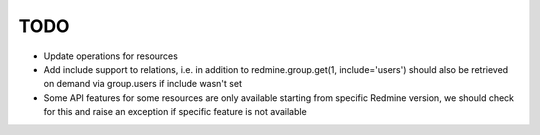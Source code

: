 TODO
====

- Update operations for resources
- Add include support to relations, i.e. in addition to redmine.group.get(1, include='users')
  should also be retrieved on demand via group.users if include wasn't set
- Some API features for some resources are only available starting from specific Redmine version,
  we should check for this and raise an exception if specific feature is not available
